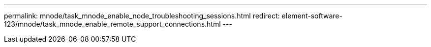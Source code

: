 ---
permalink: mnode/task_mnode_enable_node_troubleshooting_sessions.html
redirect: element-software-123/mnode/task_mnode_enable_remote_support_connections.html
---

// 2023 OCT 11, DOC-4712
